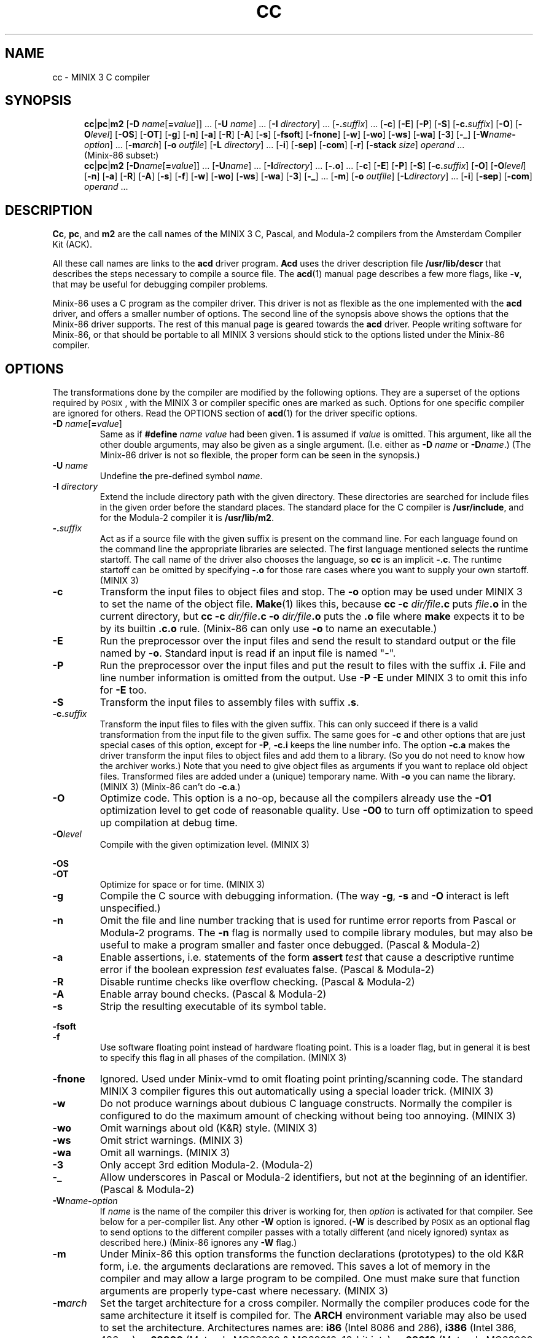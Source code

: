 .TH CC 1
.SH NAME
cc \- MINIX 3 C compiler
.SH SYNOPSIS
.in +.5i
.ti -.5i
.BR cc |\c
.BR pc |\c
.BR m2
.RB [ "\-D \fIname\fR[\fB=\fIvalue" ]]
\&...
.RB [ "\-U \fIname" ]
\&...
.RB [ "\-I \fIdirectory" ]
\&...
.RB [ \-.\fIsuffix ]
\&...
.RB [ \-c ]
.RB [ \-E ]
.RB [ \-P ]
.RB [ \-S ]
.RB [ \-c.\fIsuffix ]
.RB [ \-O ]
.RB [ \-O\fIlevel ]
.RB [ \-OS ]
.RB [ \-OT ]
.RB [ \-g ]
.RB [ \-n ]
.RB [ \-a ]
.RB [ \-R ]
.RB [ \-A ]
.RB [ \-s ]
.RB [ \-fsoft ]
.RB [ \-fnone ]
.RB [ \-w ]
.RB [ \-wo ]
.RB [ \-ws ]
.RB [ \-wa ]
.RB [ \-3 ]
.RB [ \-_ ]
.RB [ \-W\fIname\fB\-\fIoption ]
\&...
.RB [ \-m\fIarch ]
.RB [ "\-o \fIoutfile" ]
.RB [ "\-L \fIdirectory" ]
\&...
.RB [ \-i ]
.RB [ \-sep ]
.RB [ \-com ]
.RB [ \-r ]
.RB [ "\-stack \fIsize" ]
.I operand
\&...
.sp .4v
.ti -.5i
(Minix-86 subset:)
.ti -.5i
.BR cc |\c
.BR pc |\c
.BR m2
.RB [ "\-D\fIname\fR[\fB=\fIvalue" ]]
\&...
.RB [ "\-U\fIname" ]
\&...
.RB [ "\-I\fIdirectory" ]
\&...
.RB [ \-.o ]
\&...
.RB [ \-c ]
.RB [ \-E ]
.RB [ \-P ]
.RB [ \-S ]
.RB [ \-c.\fIsuffix ]
.RB [ \-O ]
.RB [ \-O\fIlevel ]
.RB [ \-n ]
.RB [ \-a ]
.RB [ \-R ]
.RB [ \-A ]
.RB [ \-s ]
.RB [ \-f ]
.RB [ \-w ]
.RB [ \-wo ]
.RB [ \-ws ]
.RB [ \-wa ]
.RB [ \-3 ]
.RB [ \-_ ]
\&...
.RB [ \-m ]
.RB [ "\-o \fIoutfile" ]
.RB [ "\-L\fIdirectory" ]
\&...
.RB [ \-i ]
.RB [ \-sep ]
.RB [ \-com ]
.I operand
\&...
.in -.5i
.SH DESCRIPTION
.BR Cc ,
.BR pc ,
and
.BR m2
are the call names of the MINIX 3 C, Pascal, and Modula-2 compilers from
the Amsterdam Compiler Kit (ACK).
.PP
All these call names are links to the
.B acd
driver program.
.B Acd
uses the driver description file
.B /usr/lib/descr
that describes the steps necessary to compile a source file.  The
.BR acd (1)
manual page describes a few more flags, like
.BR \-v ,
that may be useful for debugging compiler problems.
.PP
Minix-86 uses a C program as the compiler driver.  This driver is not as
flexible as the one implemented with the
.B acd
driver, and offers a smaller number of options.  The second line of
the synopsis above shows the options that the Minix-86 driver supports.  The
rest of this manual page is geared towards the
.B acd
driver.  People writing software for Minix-86, or that should be
portable to all MINIX 3 versions should stick to the options listed under
the Minix-86 compiler.
.SH OPTIONS
The transformations done by the compiler are modified by the following
options.  They are a superset of the options required by \s-2POSIX\s+2,
with the MINIX 3 or compiler specific ones are marked as such.  Options
for one specific compiler are ignored for others.  Read the OPTIONS section
of
.BR acd (1)
for the driver specific options.
.PP
.TP
.BI \-D " name\fR[\fB=\fIvalue\fR]"
Same as if
.BI #define " name value"
had been given.
.B 1
is assumed if
.I value
is omitted.  This argument, like all the other double arguments, may also
be given as a single argument.  (I.e. either as
.BI \-D "\0name"
or
.BI \-D name\fR.)
(The Minix-86 driver is not so flexible, the proper form can be seen in
the synopsis.)
.TP
.BI \-U " \fIname"
Undefine the pre-defined symbol
.IR name .
.TP
.BI \-I " directory"
Extend the include directory path with the given directory.  These
directories are searched for include files in the given order before the
standard places.  The standard place for the C compiler is
.BR /usr/include ,
and for the Modula-2 compiler it is
.BR /usr/lib/m2 .
.TP
.BI \-. suffix
Act as if a source file with the given suffix is present on the command line.
For each language found on the command line the appropriate libraries are
selected.  The first language mentioned selects the runtime startoff.
The call name of the driver also chooses the language, so \fBcc\fP is an
implicit
.BR \-.c .
The runtime startoff can be omitted by specifying
.B \-.o
for those rare cases where you want to supply your own startoff.  (MINIX 3)
.TP
.B \-c
Transform the input files to object files and stop.  The
.B \-o
option may be used under MINIX 3 to set the name of the object file.
.BR Make (1)
likes this, because
.BI "cc \-c" " dir/file" .c
puts
.IB file .o
in the current directory, but
.BI "cc \-c" " dir/file" .c
.BI \-o " dir/file" .o
puts the
.B .o
file where
.B make
expects it to be by its builtin
.B .c.o
rule.
(Minix-86 can only use
.B \-o
to name an executable.)
.TP
.B \-E
Run the preprocessor over the input files and send the result to standard
output or the file named by
.BR \-o .
Standard input is read if an input file is named "\fB\-\fR".
.TP
.B \-P
Run the preprocessor over the input files and put the result to files
with the suffix
.BR .i .
File and line number information is omitted from the output.  Use
.B \-P \-E
under MINIX 3 to omit this info for
.B \-E
too.
.TP
.B \-S
Transform the input files to assembly files with suffix
.BR .s .
.TP
.BI \-c. suffix
Transform the input files to files with the given suffix.  This can only
succeed if there is a valid transformation from the input file to the
given suffix.  The same goes for
.B \-c
and other options that are just special cases of this option, except for
.BR \-P ,
.B \-c.i
keeps the line number info.  The option
.B \-c.a
makes the driver transform the input files to object files and add them to a
library.  (So you do not need to know how the archiver works.)  Note that you
need to give object files as arguments if you want to replace old object
files.  Transformed files are added under a (unique) temporary name.  With
.B \-o
you can name the library.  (MINIX 3)  (Minix-86 can't do
.BR \-c.a .)
.TP
.B \-O
Optimize code.  This option is a no-op, because all the compilers already
use the
.BR \-O1
optimization level to get code of reasonable quality.  Use
.BR \-O0
to turn off optimization to speed up compilation at debug time.
.TP
.BI \-O level
Compile with the given optimization level.  (MINIX 3)
.PP
.B \-OS
.br
.B \-OT
.RS
Optimize for space or for time.  (MINIX 3)
.RE
.TP
.B \-g
Compile the C source with debugging information.  (The way
.BR \-g ,
.B \-s
and
.B \-O
interact is left unspecified.)
.TP
.B \-n
Omit the file and line number tracking that is used for runtime error reports
from Pascal or Modula-2 programs.  The
.B \-n
flag is normally used to compile library modules, but may also be useful to
make a program smaller and faster once debugged.  (Pascal & Modula-2)
.TP
.B \-a
Enable assertions, i.e. statements of the form \fBassert\fI\ test\fR
that cause a descriptive runtime error if the boolean expression
.I test
evaluates false.  (Pascal & Modula-2)
.TP
.B \-R
Disable runtime checks like overflow checking.  (Pascal & Modula-2)
.TP
.B \-A
Enable array bound checks.  (Pascal & Modula-2)
.TP
.B \-s
Strip the resulting executable of its symbol table.
.PP
.B \-fsoft
.br
.B \-f
.RS
Use software floating point instead of hardware floating point.  This is
a loader flag, but in general it is best to specify this flag in all
phases of the compilation.  (MINIX 3)
.RE
.TP
.B \-fnone
Ignored.  Used under Minix-vmd to omit floating point printing/scanning
code.  The standard MINIX 3 compiler figures this out automatically using
a special loader trick.  (MINIX 3)
.TP
.B \-w
Do not produce warnings about dubious C language constructs.  Normally
the compiler is configured to do the maximum amount of checking
without being too annoying.  (MINIX 3)
.TP
.B \-wo
Omit warnings about old (K&R) style.  (MINIX 3)
.TP
.B \-ws
Omit strict warnings.  (MINIX 3)
.TP
.B \-wa
Omit all warnings.  (MINIX 3)
.TP
.B \-3
Only accept 3rd edition Modula-2.  (Modula-2)
.TP
.B \-_
Allow underscores in Pascal or Modula-2 identifiers, but not at the beginning
of an identifier.  (Pascal & Modula-2)
.TP
.BI \-W name \- option
If
.I name
is the name of the compiler this driver is working for, then
.I option
is activated for that compiler.  See below for a per-compiler list.  Any other
.B \-W
option is ignored.  (\fB\-W\fP is described by \s-2POSIX\s+2 as an optional
flag to send options to the different compiler passes with a totally
different (and nicely ignored) syntax as described here.)  (Minix-86 ignores
any
.B \-W
flag.)
.TP
.B \-m
Under Minix-86 this option transforms the function declarations (prototypes)
to the old K&R form, i.e. the arguments declarations are removed.  This saves
a lot of memory in the compiler and may allow a large program to be compiled.
One must make sure that function arguments are properly type-cast where
necessary.  (MINIX 3)
.TP
.BI \-m arch
Set the target architecture for a cross compiler.  Normally the compiler
produces code for the same architecture it itself is compiled for.  The
.B ARCH
environment variable may also be used to set the architecture.  Architectures
names are:
.B i86
(Intel 8086 and 286),
.B i386
(Intel 386, 486, ...),
.B m68000
(Motorola MC68000 & MC68010, 16-bit ints),
.B m68010
(Motorola MC68000 & MC68010, 32-bit ints),
.B m68020
(Motorola MC68020, 32-bit ints),
.B sparc
(Sun SPARC).  (MINIX 3)  (Ignored under Minix-86.)
.TP
.BI \-o " outfile"
Set the output file for the
.BR \-c ,
.BR \-c.a ,
and
.BR \-E
options, or choose the executable name instead of the default
.BR a.out .
(Minix-86 can only choose the executable name.)
.TP
.BI \-L " directory"
Extend the library search path with
.IR directory .
These directories are searched for libraries named by
.B \-l
in the given order before the standard places.  The standard places are
.B /lib/\c
.IR arch ,
and
.B /usr/lib/\c
.IR arch .
The search for libaries in directories added with
.B \-L
looks in
.IB directory /\c
.IR arch
and
.I directory
itself.
.RI ( Arch
is the machine architecture name.  This is
MINIX 3 dependent, compilers on other systems usually only look in
.IR directory .)
(Minix-86 only has
.B /lib
and
.B /usr/lib
as the standard places.)
.PP
.B \-sep
.br
.B \-com
.RS
Create a Separate I&D or a common I&D executable.  The text segment of a
separate I&D executable is read-only and shareable.  For an
.B i86
binary this also means that the text and data segment can each be 64
kilobytes large instead of just 64 kilobytes together.  Separate I&D is the
default.  Common I&D is probably only useful for the bootstraps.  The
.B \-i
option has the same meaning as
.BR \-sep ,
but should no longer be used.
(MINIX 3)
.RE
.TP
.B \-r
Makes the loader produce a relocatable object file, i.e. a file that
may be loaded again.  The runtime startoff and the default libraries are
omitted, only the files mentioned are combined.  (MINIX 3)
.TP
.BI \-stack " size"
Allow the process
.I size
bytes of heap and stack.
.I Size
is a C-style decimal, octal, or hexadecimal number, optionally followed by
the multipliers
.BR m ,
.BR k ,
.BR w ,
and
.B b
for mega (1024*1024), kilo (1024), "word" (2 or 4), and byte (1).  Uppercase
letters are accepted too.  A size of
.B 32kw
is used by default, translating to 64k for
.BR i86 ,
and 132k for other architectures.  Too large a size is rounded down to keep
the data segment within 64 kilobytes for the
.BR i86 .
(MINIX 3)
.SH OPERANDS
All leftover operands are treated as files to be compiled, with one
exception.  The construct
.BI \-l " library"
is used to denote a library, usually
.BI lib library .a\fR,
that is to be searched in the directories mentioned with
.B \-L
or the standard places.  These libraries keep their place among the
(transformed) input files when presented to the loader.  (It is a common
mistake to write
.BR "cc\ \-lcurses\ x.c"
instead of
.BR "cc\ x.c\ \-lcurses" .)
.SH IMPLEMENTATION
The MINIX 3 compiler implementation uses the ACK compilers adapted for use
under MINIX 3 as described below.  Read
.BR ACK (7)
for more detailed information on the ACK compilers themselves.
.SS "Feature test macros"
The preprocessors are given these arguments to define feature test macros:
.B \-D__ACK__
tells what compiler is used.
.B \-D__minix
tells that this is MINIX 3.
.BI \-D__ arch
tells the architecture.
(More macros are defined, but they are only to be used in the include files.)
.PP
The symbols above are predefined by the preprocessor so that your program is
able to "sense" the environment it is in.  It is also possible for your
program to do the opposite, to tell what kind of environment it likes to
have.  By default,
.B cc
compiles a standard C program.  If you want the extensions described in
POSIX.1 to become visible, then you have to set
.BR _POSIX_SOURCE " to " 1
at the start of your program.
To enable \s-2UNIX\s+2 or MINIX 3 extensions you need to also set
.BR _MINIX " to " 1 .
If you don't want to clutter your source files with these symbols then you
can use
.B cc \-D_MINIX \-D_POSIX_SOURCE
to get the POSIX.1 and the MINIX 3 extensions.
.SS "Preprocessing"
Pascal, Modula-2, EM source (see below), and Assembly source are
preprocessed by the C preprocessor if the very first character in the file
is a '\fB#\fP' character.
.SS "Assembly dialects"
No two compilers use the same assembly language.  To be able to use the same
assembly dialect for the low level support routines an assembly converter is
provided.  The input of this converter can be of type
.BR ack ,
.BR ncc ,
or
.BR bas ,
and the output can be of type
.BR ack ,
.BR ncc ,
or
.BR gnu .
The suffix of the file tells the assembly dialect (see below), or one can
use the option
.BI \-Was\- dialect
to tell the driver what the dialect of a plain
.B .s
file is.  The assembly converter is not as smart as the assembler, the
translation is more or less a text substitution.  It leaves a lot of
checking to the target assembler.  You have to restrict yourself to a subset
that is understood by both assemblers.  The ACK assembler for instance
doesn't care if you use `ax' or `eax' for a 32 bit register, it looks at the
instruction type.  The GNU assembler doesn't like this, so you have to use
the proper register name in ACK assembly that is to be translated to GNU
assembly.  Expressions are converted as is, even if the operator precedence
rules of the two assembly languages differ.  So use parentheses.  The
converter does promise one thing: compiler output can be properly
translated.  (Note that under Minix-86
.B \-W
is ignored.  All assembly should therefore be in the "ncc" dialect.)
.SH FILES
.TP 10
.B /usr/lib/descr
The compiler description file.
.TP
.B .c
Suffix of a C source file.
.TP
.B .mod
Modula-2.
.TP
.B .p
Pascal.
.TP
.B .i
Preprocessed C source.
.TP
.B .k
ACK machine independent compact EM code produced by the C, Pascal, or
Modula-2 front end (or any other ACK front end.)  The ACK compilers are
based on the UNCOL idea where several front ends compile to a common
intermediate language, and several back ends transform the intermediate
language to the target machine language.  The ACK intermediate language
is named "EM".
.TP
.B .m
Peephole optimized EM.
.TP
.B .gk
Result of the (optional) EM global optimizer.
.TP
.B .g
Result of the second EM peephole optimizer used after the global optimizer.
.TP
.B .e
Human readable EM.  (Human created or decoded compact EM.)
.TP
.B .s
Target machine assembly.  (Current compiler dialect.)
.TP
.B .ack.s
ACK assembly.
.TP
.B .ncc.s
ACK Xenix style assembly.  This dialect is used by the 16 bit ACK ANSI C
compiler.
.TP
.B .gnu.s
GNU assembly.
.TP
.B .bas.s
BCC assembly.  (Used by the Bruce Evans' BCC compiler, for many years the
compiler for Minix-386.)
.TP
.B .o
Object code.
.TP
.B .a
Object code library.
.TP
.B a.out
Default output executable.
.SH "SEE ALSO"
.BR acd (1),
.BR ACK (7).
.SH AUTHOR
Kees J. Bot (kjb@cs.vu.nl)

